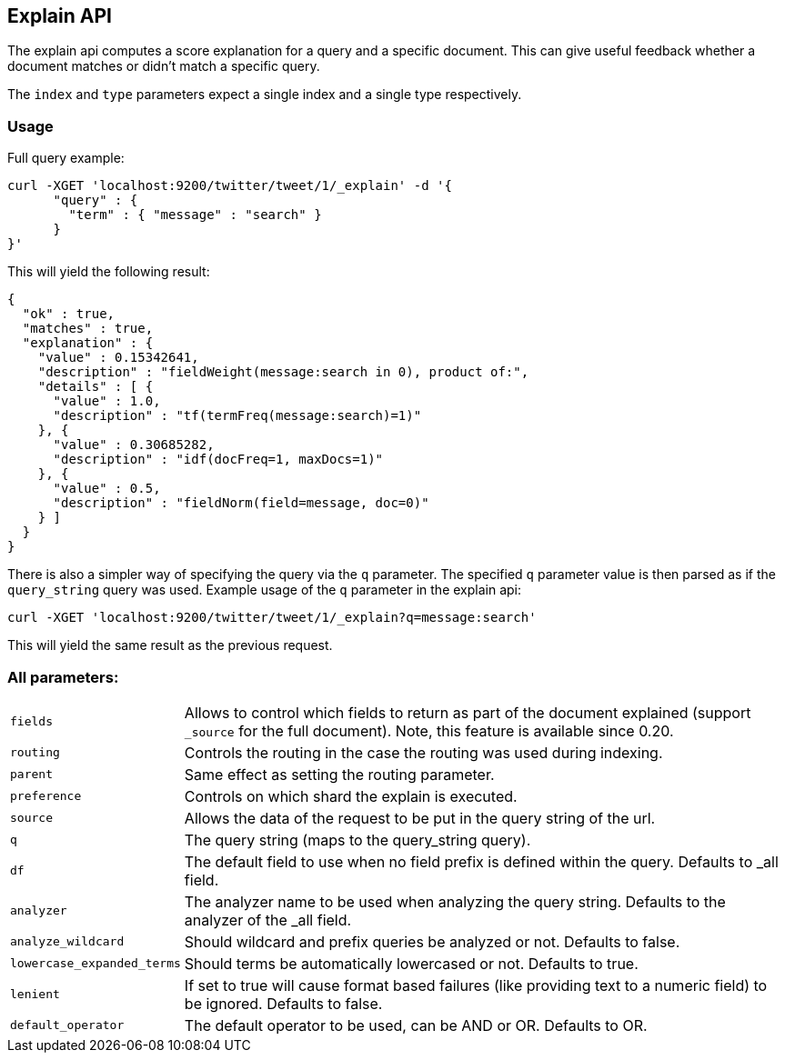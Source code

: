 [[search-explain]]
== Explain API

The explain api computes a score explanation for a query and a specific
document. This can give useful feedback whether a document matches or
didn't match a specific query.

The `index` and `type` parameters expect a single index and a single
type respectively.

[float]
=== Usage

Full query example:

[source,js]
--------------------------------------------------
curl -XGET 'localhost:9200/twitter/tweet/1/_explain' -d '{
      "query" : {
        "term" : { "message" : "search" }
      }
}'
--------------------------------------------------

This will yield the following result:

[source,js]
--------------------------------------------------
{
  "ok" : true,
  "matches" : true,
  "explanation" : {
    "value" : 0.15342641,
    "description" : "fieldWeight(message:search in 0), product of:",
    "details" : [ {
      "value" : 1.0,
      "description" : "tf(termFreq(message:search)=1)"
    }, {
      "value" : 0.30685282,
      "description" : "idf(docFreq=1, maxDocs=1)"
    }, {
      "value" : 0.5,
      "description" : "fieldNorm(field=message, doc=0)"
    } ]
  }
}
--------------------------------------------------

There is also a simpler way of specifying the query via the `q`
parameter. The specified `q` parameter value is then parsed as if the
`query_string` query was used. Example usage of the `q` parameter in the
explain api:

[source,js]
--------------------------------------------------
curl -XGET 'localhost:9200/twitter/tweet/1/_explain?q=message:search'
--------------------------------------------------

This will yield the same result as the previous request.

[float]
=== All parameters:

[horizontal]
`fields`::
    Allows to control which fields to return as part of the
    document explained (support `_source` for the full document). Note, this
    feature is available since 0.20.

`routing`::
    Controls the routing in the case the routing was used
    during indexing.

`parent`::
    Same effect as setting the routing parameter.

`preference`::
    Controls on which shard the explain is executed.

`source`::
    Allows the data of the request to be put in the query
    string of the url.

`q`::
    The query string (maps to the query_string query).

`df`::
    The default field to use when no field prefix is defined within
    the query. Defaults to _all field.

`analyzer`::
    The analyzer name to be used when analyzing the query
    string. Defaults to the analyzer of the _all field.

`analyze_wildcard`::
    Should wildcard and prefix queries be analyzed or
    not. Defaults to false.

`lowercase_expanded_terms`::
    Should terms be automatically lowercased
    or not. Defaults to true.

`lenient`::
    If set to true will cause format based failures (like
    providing text to a numeric field) to be ignored. Defaults to false.

`default_operator`::
    The default operator to be used, can be AND or
    OR. Defaults to OR.
